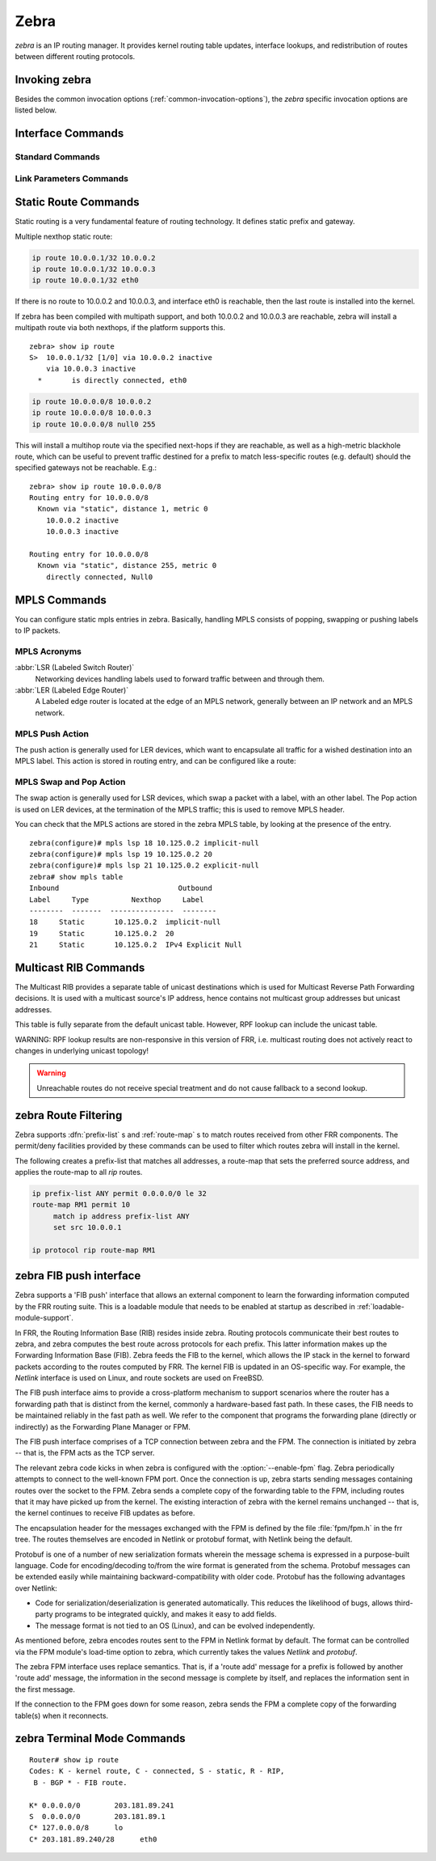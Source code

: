.. _zebra:

*****
Zebra
*****

*zebra* is an IP routing manager. It provides kernel routing
table updates, interface lookups, and redistribution of routes between
different routing protocols.

.. _invoking-zebra:

Invoking zebra
==============

Besides the common invocation options (:ref:`common-invocation-options`), the
*zebra* specific invocation options are listed below.

.. program:: zebra

.. option:: -b, --batch

   Runs in batch mode. *zebra* parses configuration file and terminates
   immediately.

.. option:: -k, --keep_kernel

   When zebra starts up, don't delete old self inserted routes.

.. option:: -r, --retain

   When program terminates, retain routes added by zebra.

.. program:: configure

.. _interface-commands:

Interface Commands
==================

.. _standard-commands:

Standard Commands
-----------------

.. index:: interface IFNAME

.. clicmd:: interface IFNAME

.. index:: shutdown

.. clicmd:: shutdown
.. index:: no shutdown

.. clicmd:: no shutdown

   Up or down the current interface.

.. index:: ip address ADDRESS/PREFIX

.. clicmd:: ip address ADDRESS/PREFIX
.. index:: ipv6 address ADDRESS/PREFIX

.. clicmd:: ipv6 address ADDRESS/PREFIX
.. index:: no ip address ADDRESS/PREFIX

.. clicmd:: no ip address ADDRESS/PREFIX
.. index:: no ipv6 address ADDRESS/PREFIX

.. clicmd:: no ipv6 address ADDRESS/PREFIX

   Set the IPv4 or IPv6 address/prefix for the interface.

.. index:: ip address LOCAL-ADDR peer PEER-ADDR/PREFIX

.. clicmd:: ip address LOCAL-ADDR peer PEER-ADDR/PREFIX
.. index:: no ip address LOCAL-ADDR peer PEER-ADDR/PREFIX

.. clicmd:: no ip address LOCAL-ADDR peer PEER-ADDR/PREFIX

   Configure an IPv4 Point-to-Point address on the interface. (The concept of
   PtP addressing does not exist for IPv6.)

   `local-addr` has no subnet mask since the local side in PtP addressing is
   always a single (/32) address. `peer-addr/prefix` can be an arbitrary subnet
   behind the other end of the link (or even on the link in Point-to-Multipoint
   setups), though generally /32s are used.

.. index:: ip address ADDRESS/PREFIX secondary

.. clicmd:: ip address ADDRESS/PREFIX secondary
.. index:: no ip address ADDRESS/PREFIX secondary

.. clicmd:: no ip address ADDRESS/PREFIX secondary

   Set the secondary flag for this address. This causes ospfd to not treat the
   address as a distinct subnet.

.. index:: description DESCRIPTION ...

.. clicmd:: description DESCRIPTION ...

   Set description for the interface.

.. index:: multicast

.. clicmd:: multicast
.. index:: no multicast

.. clicmd:: no multicast

   Enable or disables multicast flag for the interface.

.. index:: bandwidth (1-10000000)

.. clicmd:: bandwidth (1-10000000)
.. index:: no bandwidth (1-10000000)

.. clicmd:: no bandwidth (1-10000000)

   Set bandwidth value of the interface in kilobits/sec. This is for
   calculating OSPF cost. This command does not affect the actual device
   configuration.

.. index:: link-detect

.. clicmd:: link-detect
.. index:: no link-detect

.. clicmd:: no link-detect

   Enable/disable link-detect on platforms which support this. Currently only
   Linux and Solaris, and only where network interface drivers support
   reporting link-state via the ``IFF_RUNNING`` flag.

.. _link-parameters-commands:

Link Parameters Commands
------------------------

.. index:: link-params
.. clicmd:: link-params

.. index:: no link-param
.. clicmd:: no link-param

   Enter into the link parameters sub node. At least 'enable' must be set to
   activate the link parameters, and consequently Traffic Engineering on this
   interface. MPLS-TE must be enable at the OSPF
   (:ref:`ospf-traffic-engineering`) or ISIS (:ref:`isis-traffic-engineering`)
   router level in complement to this.  Disable link parameters for this
   interface.

   Under link parameter statement, the following commands set the different TE values:

.. index:: link-params [enable]
.. clicmd:: link-params [enable]

   Enable link parameters for this interface.

.. index:: link-params [metric (0-4294967295)]
.. clicmd:: link-params [metric (0-4294967295)]

.. index:: link-params max-bw BANDWIDTH
.. clicmd:: link-params max-bw BANDWIDTH

.. index:: link-params max-rsv-bw BANDWIDTH
.. clicmd:: link-params max-rsv-bw BANDWIDTH

.. index:: link-params unrsv-bw (0-7) BANDWIDTH
.. clicmd:: link-params unrsv-bw (0-7) BANDWIDTH

.. index:: link-params admin-grp BANDWIDTH
.. clicmd:: link-params admin-grp BANDWIDTH

   These commands specifies the Traffic Engineering parameters of the interface
   in conformity to RFC3630 (OSPF) or RFC5305 (ISIS).  There are respectively
   the TE Metric (different from the OSPF or ISIS metric), Maximum Bandwidth
   (interface speed by default), Maximum Reservable Bandwidth, Unreserved
   Bandwidth for each 0-7 priority and Admin Group (ISIS) or Resource
   Class/Color (OSPF).

   Note that BANDIWDTH is specified in IEEE floating point format and express
   in Bytes/second.

.. index::  link-param delay (0-16777215) [min (0-16777215) | max (0-16777215)]
.. clicmd:: link-param delay (0-16777215) [min (0-16777215) | max (0-16777215)]

.. index::  link-param delay-variation (0-16777215)
.. clicmd:: link-param delay-variation (0-16777215)

.. index::  link-param packet-loss PERCENTAGE
.. clicmd:: link-param packet-loss PERCENTAGE

.. index::  link-param res-bw BANDWIDTH
.. clicmd:: link-param res-bw BANDWIDTH

.. index::  link-param ava-bw BANDWIDTH
.. clicmd:: link-param ava-bw BANDWIDTH

.. index::  link-param use-bw BANDWIDTH
.. clicmd:: link-param use-bw BANDWIDTH

   These command specifies additional Traffic Engineering parameters of the
   interface in conformity to draft-ietf-ospf-te-metrics-extension-05.txt and
   draft-ietf-isis-te-metrics-extension-03.txt. There are respectively the
   delay, jitter, loss, available bandwidth, reservable bandwidth and utilized
   bandwidth.

   Note that BANDWIDTH is specified in IEEE floating point format and express
   in Bytes/second.  Delays and delay variation are express in micro-second
   (µs). Loss is specified in PERCENTAGE ranging from 0 to 50.331642% by step
   of 0.000003.

.. index:: link-param neighbor <A.B.C.D> as (0-65535)
.. clicmd:: link-param neighbor <A.B.C.D> as (0-65535)

.. index:: link-param no neighbor
.. clicmd:: link-param no neighbor

   Specifies the remote ASBR IP address and Autonomous System (AS) number
   for InterASv2 link in OSPF (RFC5392).  Note that this option is not yet
   supported for ISIS (RFC5316).

.. _static-route-commands:

Static Route Commands
=====================

Static routing is a very fundamental feature of routing technology. It
defines static prefix and gateway.

.. index:: ip route NETWORK GATEWAY
.. clicmd:: ip route NETWORK GATEWAY

   NETWORK is destination prefix with format of A.B.C.D/M. GATEWAY is gateway
   for the prefix. When GATEWAY is A.B.C.D format. It is taken as a IPv4
   address gateway. Otherwise it is treated as an interface name. If the
   interface name is ``null0`` then zebra installs a blackhole route.

   Some example configuration:

   .. code-block:: frr

      ip route 10.0.0.0/8 10.0.0.2
      ip route 10.0.0.0/8 ppp0
      ip route 10.0.0.0/8 null0

   First example defines 10.0.0.0/8 static route with gateway 10.0.0.2.
   Second one defines the same prefix but with gateway to interface ppp0. The
   third install a blackhole route.

.. index:: ip route NETWORK NETMASK GATEWAY
.. clicmd:: ip route NETWORK NETMASK GATEWAY

   This is alternate version of above command. When NETWORK is
   A.B.C.D format, user must define NETMASK value with A.B.C.D
   format. GATEWAY is same option as above command.

   .. code-block:: frr

      ip route 10.0.0.0 255.255.255.0 10.0.0.2
      ip route 10.0.0.0 255.255.255.0 ppp0
      ip route 10.0.0.0 255.255.255.0 null0


   These statements are equivalent to those in the previous example.

.. index:: ip route NETWORK GATEWAY DISTANCE
.. clicmd:: ip route NETWORK GATEWAY DISTANCE

   Installs the route with the specified distance.

Multiple nexthop static route:

.. code-block:: frr

   ip route 10.0.0.1/32 10.0.0.2
   ip route 10.0.0.1/32 10.0.0.3
   ip route 10.0.0.1/32 eth0


If there is no route to 10.0.0.2 and 10.0.0.3, and interface eth0
is reachable, then the last route is installed into the kernel.

If zebra has been compiled with multipath support, and both 10.0.0.2 and
10.0.0.3 are reachable, zebra will install a multipath route via both
nexthops, if the platform supports this.

::

   zebra> show ip route
   S>  10.0.0.1/32 [1/0] via 10.0.0.2 inactive
       via 10.0.0.3 inactive
     *       is directly connected, eth0


.. code-block:: frr

   ip route 10.0.0.0/8 10.0.0.2
   ip route 10.0.0.0/8 10.0.0.3
   ip route 10.0.0.0/8 null0 255


This will install a multihop route via the specified next-hops if they are
reachable, as well as a high-metric blackhole route, which can be useful to
prevent traffic destined for a prefix to match less-specific routes (e.g.
default) should the specified gateways not be reachable. E.g.:

::

   zebra> show ip route 10.0.0.0/8
   Routing entry for 10.0.0.0/8
     Known via "static", distance 1, metric 0
       10.0.0.2 inactive
       10.0.0.3 inactive

   Routing entry for 10.0.0.0/8
     Known via "static", distance 255, metric 0
       directly connected, Null0


.. index:: ipv6 route NETWORK GATEWAY
.. clicmd:: ipv6 route NETWORK GATEWAY

.. index:: ipv6 route NETWORK GATEWAY DISTANCE
.. clicmd:: ipv6 route NETWORK GATEWAY DISTANCE

   These behave similarly to their ipv4 counterparts.

.. index:: ipv6 route NETWORK from SRCPREFIX GATEWAY
.. clicmd:: ipv6 route NETWORK from SRCPREFIX GATEWAY

.. index:: ipv6 route NETWORK from SRCPREFIX GATEWAY DISTANCE
.. clicmd:: ipv6 route NETWORK from SRCPREFIX GATEWAY DISTANCE

   Install a static source-specific route. These routes are currently supported
   on Linux operating systems only, and perform AND matching on packet's
   destination and source addresses in the kernel's forwarding path. Note that
   destination longest-prefix match is "more important" than source LPM, e.g.
   *"2001:db8:1::/64 from 2001:db8::/48"* will win over
   *"2001:db8::/48 from 2001:db8:1::/64"* if both match.

.. index:: table TABLENO
.. clicmd:: table TABLENO

   Select the primary kernel routing table to be used. This only works
   for kernels supporting multiple routing tables (like GNU/Linux 2.2.x
   and later). After setting TABLENO with this command,
   static routes defined after this are added to the specified table.

.. _zebra-mpls:

MPLS Commands
=============

You can configure static mpls entries in zebra. Basically, handling MPLS
consists of popping, swapping or pushing labels to IP packets.

MPLS Acronyms
-------------

:abbr:`LSR (Labeled Switch Router)`
   Networking devices handling labels used to forward traffic between and through
   them.

:abbr:`LER (Labeled Edge Router)`
   A Labeled edge router is located at the edge of an MPLS network, generally
   between an IP network and an MPLS network.

MPLS Push Action
----------------

The push action is generally used for LER devices, which want to encapsulate
all traffic for a wished destination into an MPLS label. This action is stored
in routing entry, and can be configured like a route:

.. index:: [no] ip route NETWORK MASK GATEWAY|INTERFACE label LABEL
.. clicmd:: [no] ip route NETWORK MASK GATEWAY|INTERFACE label LABEL

   NETWORK ans MASK stand for the IP prefix entry to be added as static
   route entry.
   GATEWAY is the gateway IP address to reach, in order to reach the prefix.
   INTERFACE is the interface behind which the prefix is located.
   LABEL is the MPLS label to use to reach the prefix abovementioned.

   You can check that the static entry is stored in the zebra RIB database, by
   looking at the presence of the entry.

   ::

      zebra(configure)# ip route 1.1.1.1/32 10.0.1.1 label 777
      zebra# show ip route
      Codes: K - kernel route, C - connected, S - static, R - RIP,
      O - OSPF, I - IS-IS, B - BGP, E - EIGRP, N - NHRP,
      T - Table, v - VNC, V - VNC-Direct, A - Babel, D - SHARP,
      F - PBR,
      > - selected route, * - FIB route

      S>* 1.1.1.1/32 [1/0] via 10.0.1.1, r2-eth0, label 777, 00:39:42

MPLS Swap and Pop Action
------------------------

The swap action is generally used for LSR devices, which swap a packet with a
label, with an other label. The Pop action is used on LER devices, at the
termination of the MPLS traffic; this is used to remove MPLS header.

.. index:: [no] mpls lsp INCOMING_LABEL GATEWAY OUTGOING_LABEL|explicit-null|implicit-null
.. clicmd:: [no] mpls lsp INCOMING_LABEL GATEWAY OUTGOING_LABEL|explicit-null|implicit-null

   INCOMING_LABEL and OUTGOING_LABEL are MPLS labels with values ranging from 16
   to 1048575.
   GATEWAY is the gateway IP address where to send MPLS packet.
   The outgoing label can either be a value or have an explicit-null label header. This
   specific header can be read by IP devices. The incoming label can also be removed; in
   that case the implicit-null keyword is used, and the outgoing packet emitted is an IP
   packet without MPLS header.

You can check that the MPLS actions are stored in the zebra MPLS table, by looking at the
presence of the entry.

.. index:: show mpls table
.. clicmd:: show mpls table

::

   zebra(configure)# mpls lsp 18 10.125.0.2 implicit-null
   zebra(configure)# mpls lsp 19 10.125.0.2 20
   zebra(configure)# mpls lsp 21 10.125.0.2 explicit-null
   zebra# show mpls table
   Inbound                            Outbound
   Label     Type          Nexthop     Label
   --------  -------  ---------------  --------
   18     Static       10.125.0.2  implicit-null
   19     Static       10.125.0.2  20
   21     Static       10.125.0.2  IPv4 Explicit Null


.. _multicast-rib-commands:

Multicast RIB Commands
======================

The Multicast RIB provides a separate table of unicast destinations which
is used for Multicast Reverse Path Forwarding decisions. It is used with
a multicast source's IP address, hence contains not multicast group
addresses but unicast addresses.

This table is fully separate from the default unicast table. However,
RPF lookup can include the unicast table.

WARNING: RPF lookup results are non-responsive in this version of FRR,
i.e. multicast routing does not actively react to changes in underlying
unicast topology!

.. index:: ip multicast rpf-lookup-mode MODE
.. clicmd:: ip multicast rpf-lookup-mode MODE

.. index:: no ip multicast rpf-lookup-mode [MODE]
.. clicmd:: no ip multicast rpf-lookup-mode [MODE]

   MODE sets the method used to perform RPF lookups. Supported modes:

   urib-only
      Performs the lookup on the Unicast RIB. The Multicast RIB is never used.

   mrib-only
      Performs the lookup on the Multicast RIB. The Unicast RIB is never used.

   mrib-then-urib
      Tries to perform the lookup on the Multicast RIB. If any route is found,
      that route is used. Otherwise, the Unicast RIB is tried.

   lower-distance
      Performs a lookup on the Multicast RIB and Unicast RIB each. The result
      with the lower administrative distance is used;  if they're equal, the
      Multicast RIB takes precedence.

   longer-prefix
      Performs a lookup on the Multicast RIB and Unicast RIB each. The result
      with the longer prefix length is used;  if they're equal, the
      Multicast RIB takes precedence.

      The `mrib-then-urib` setting is the default behavior if nothing is
      configured. If this is the desired behavior, it should be explicitly
      configured to make the configuration immune against possible changes in
      what the default behavior is.

.. warning::
   Unreachable routes do not receive special treatment and do not cause
   fallback to a second lookup.

.. index:: show ip rpf ADDR
.. clicmd:: show ip rpf ADDR

   Performs a Multicast RPF lookup, as configured with ``ip multicast
   rpf-lookup-mode MODE``. ADDR specifies the multicast source address to look
   up.

   ::

      > show ip rpf 192.0.2.1
      Routing entry for 192.0.2.0/24 using Unicast RIB

      Known via "kernel", distance 0, metric 0, best
      * 198.51.100.1, via eth0


   Indicates that a multicast source lookup for 192.0.2.1 would use an
   Unicast RIB entry for 192.0.2.0/24 with a gateway of 198.51.100.1.

.. index:: show ip rpf
.. clicmd:: show ip rpf

   Prints the entire Multicast RIB. Note that this is independent of the
   configured RPF lookup mode, the Multicast RIB may be printed yet not
   used at all.

.. index:: ip mroute PREFIX NEXTHOP [DISTANCE]
.. clicmd:: ip mroute PREFIX NEXTHOP [DISTANCE]

.. index:: no ip mroute PREFIX NEXTHOP [DISTANCE]
.. clicmd:: no ip mroute PREFIX NEXTHOP [DISTANCE]

   Adds a static route entry to the Multicast RIB. This performs exactly as the
   ``ip route`` command, except that it inserts the route in the Multicast RIB
   instead of the Unicast RIB.

.. _zebra-route-filtering:

zebra Route Filtering
=====================

Zebra supports :dfn:`prefix-list` s and :ref:`route-map` s to match routes
received from other FRR components. The permit/deny facilities provided by
these commands can be used to filter which routes zebra will install in the
kernel.

.. index:: ip protocol PROTOCOL route-map ROUTEMAP
.. clicmd:: ip protocol PROTOCOL route-map ROUTEMAP

   Apply a route-map filter to routes for the specified protocol. PROTOCOL can
   be **any** or one of

   - system,
   - kernel,
   - connected,
   - static,
   - rip,
   - ripng,
   - ospf,
   - ospf6,
   - isis,
   - bgp,
   - hsls.

.. index:: set src ADDRESS
.. clicmd:: set src ADDRESS

   Within a route-map, set the preferred source address for matching routes
   when installing in the kernel.


The following creates a prefix-list that matches all addresses, a route-map
that sets the preferred source address, and applies the route-map to all
*rip* routes.

.. code-block:: frr

   ip prefix-list ANY permit 0.0.0.0/0 le 32
   route-map RM1 permit 10
        match ip address prefix-list ANY
        set src 10.0.0.1

   ip protocol rip route-map RM1


.. _zebra-fib-push-interface:

zebra FIB push interface
========================

Zebra supports a 'FIB push' interface that allows an external
component to learn the forwarding information computed by the FRR
routing suite. This is a loadable module that needs to be enabled
at startup as described in :ref:`loadable-module-support`.

In FRR, the Routing Information Base (RIB) resides inside
zebra. Routing protocols communicate their best routes to zebra, and
zebra computes the best route across protocols for each prefix. This
latter information makes up the Forwarding Information Base
(FIB). Zebra feeds the FIB to the kernel, which allows the IP stack in
the kernel to forward packets according to the routes computed by
FRR. The kernel FIB is updated in an OS-specific way. For example,
the `Netlink` interface is used on Linux, and route sockets are
used on FreeBSD.

The FIB push interface aims to provide a cross-platform mechanism to
support scenarios where the router has a forwarding path that is
distinct from the kernel, commonly a hardware-based fast path. In
these cases, the FIB needs to be maintained reliably in the fast path
as well. We refer to the component that programs the forwarding plane
(directly or indirectly) as the Forwarding Plane Manager or FPM.

The FIB push interface comprises of a TCP connection between zebra and
the FPM. The connection is initiated by zebra -- that is, the FPM acts
as the TCP server.

The relevant zebra code kicks in when zebra is configured with the
:option:`--enable-fpm` flag. Zebra periodically attempts to connect to
the well-known FPM port. Once the connection is up, zebra starts
sending messages containing routes over the socket to the FPM. Zebra
sends a complete copy of the forwarding table to the FPM, including
routes that it may have picked up from the kernel. The existing
interaction of zebra with the kernel remains unchanged -- that is, the
kernel continues to receive FIB updates as before.

The encapsulation header for the messages exchanged with the FPM is
defined by the file :file:`fpm/fpm.h` in the frr tree. The routes
themselves are encoded in Netlink or protobuf format, with Netlink
being the default.

Protobuf is one of a number of new serialization formats wherein the
message schema is expressed in a purpose-built language. Code for
encoding/decoding to/from the wire format is generated from the
schema. Protobuf messages can be extended easily while maintaining
backward-compatibility with older code. Protobuf has the following
advantages over Netlink:

- Code for serialization/deserialization is generated automatically. This
  reduces the likelihood of bugs, allows third-party programs to be integrated
  quickly, and makes it easy to add fields.
- The message format is not tied to an OS (Linux), and can be evolved
  independently.

As mentioned before, zebra encodes routes sent to the FPM in Netlink
format by default. The format can be controlled via the FPM module's
load-time option to zebra, which currently takes the values `Netlink`
and `protobuf`.

The zebra FPM interface uses replace semantics. That is, if a 'route
add' message for a prefix is followed by another 'route add' message,
the information in the second message is complete by itself, and
replaces the information sent in the first message.

If the connection to the FPM goes down for some reason, zebra sends
the FPM a complete copy of the forwarding table(s) when it reconnects.

zebra Terminal Mode Commands
============================

.. index:: show ip route
.. clicmd:: show ip route

   Display current routes which zebra holds in its database.

::

    Router# show ip route
    Codes: K - kernel route, C - connected, S - static, R - RIP,
     B - BGP * - FIB route.

    K* 0.0.0.0/0        203.181.89.241
    S  0.0.0.0/0        203.181.89.1
    C* 127.0.0.0/8      lo
    C* 203.181.89.240/28      eth0


.. index:: show ipv6 route
.. clicmd:: show ipv6 route

.. index:: show interface
.. clicmd:: show interface

.. index:: show ip prefix-list [NAME]
.. clicmd:: show ip prefix-list [NAME]

.. index:: show route-map [NAME]
.. clicmd:: show route-map [NAME]

.. index:: show ip protocol
.. clicmd:: show ip protocol

.. index:: show ipforward
.. clicmd:: show ipforward

   Display whether the host's IP forwarding function is enabled or not.
   Almost any UNIX kernel can be configured with IP forwarding disabled.
   If so, the box can't work as a router.

.. index:: show ipv6forward
.. clicmd:: show ipv6forward

   Display whether the host's IP v6 forwarding is enabled or not.

.. index:: show zebra
.. clicmd:: show zebra

   Display various statistics related to the installation and deletion
   of routes, neighbor updates, and LSP's into the kernel.

.. index:: show zebra fpm stats
.. clicmd:: show zebra fpm stats

   Display statistics related to the zebra code that interacts with the
   optional Forwarding Plane Manager (FPM) component.

.. index:: clear zebra fpm stats
.. clicmd:: clear zebra fpm stats

   Reset statistics related to the zebra code that interacts with the
   optional Forwarding Plane Manager (FPM) component.

